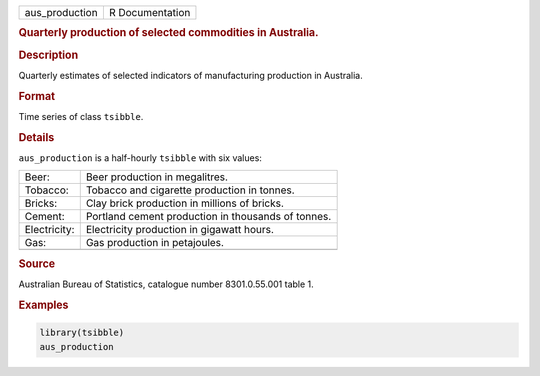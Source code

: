 .. container::

   .. container::

      ============== ===============
      aus_production R Documentation
      ============== ===============

      .. rubric:: Quarterly production of selected commodities in
         Australia.
         :name: quarterly-production-of-selected-commodities-in-australia.

      .. rubric:: Description
         :name: description

      Quarterly estimates of selected indicators of manufacturing
      production in Australia.

      .. rubric:: Format
         :name: format

      Time series of class ``tsibble``.

      .. rubric:: Details
         :name: details

      ``aus_production`` is a half-hourly ``tsibble`` with six values:

      ============ ==================================================
      Beer:        Beer production in megalitres.
      Tobacco:     Tobacco and cigarette production in tonnes.
      Bricks:      Clay brick production in millions of bricks.
      Cement:      Portland cement production in thousands of tonnes.
      Electricity: Electricity production in gigawatt hours.
      Gas:         Gas production in petajoules.
      \            
      ============ ==================================================

      .. rubric:: Source
         :name: source

      Australian Bureau of Statistics, catalogue number 8301.0.55.001
      table 1.

      .. rubric:: Examples
         :name: examples

      .. code:: R

         library(tsibble)
         aus_production
